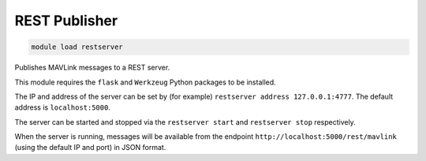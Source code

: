 ==============
REST Publisher
==============

.. code:: bash

    module load restserver

Publishes MAVLink messages to a REST server.

This module requires the ``flask`` and ``Werkzeug`` Python packages to be installed.

The IP and address of the server can be set by (for example) ``restserver address 127.0.0.1:4777``.
The default address is ``localhost:5000``.

The server can be started and stopped via the ``restserver start`` and ``restserver stop``
respectively.

When the server is running, messages will be available from the
endpoint ``http://localhost:5000/rest/mavlink`` (using the default IP and port) in
JSON format.